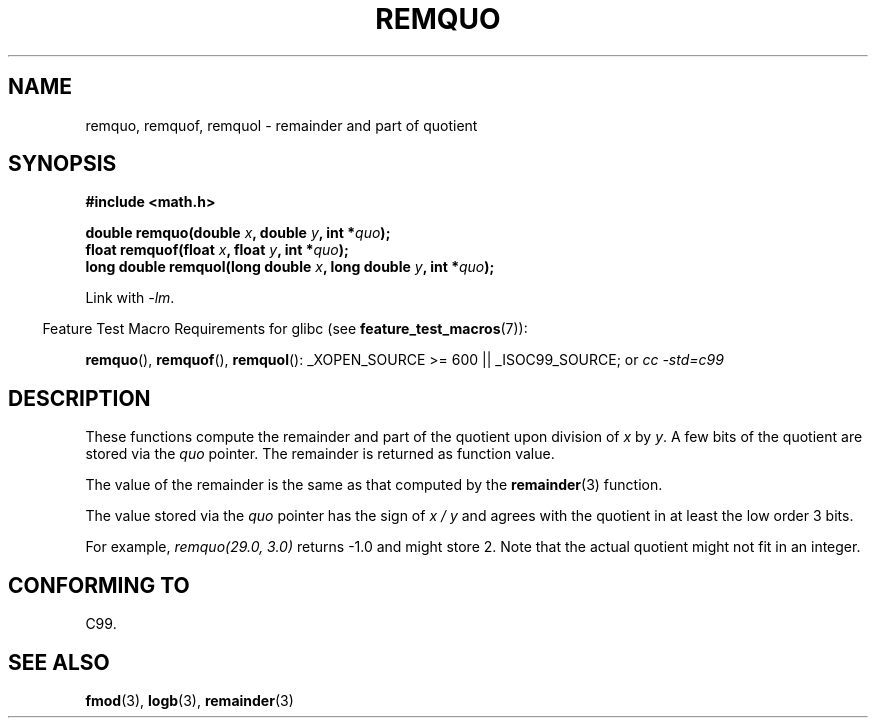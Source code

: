 .\" Copyright 2002 Walter Harms (walter.harms@informatik.uni-oldenburg.de)
.\" Distributed under GPL
.\" based on glibc infopages
.\" polished, aeb
.TH REMQUO 3 2007-07-26 "GNU" "Linux Programmer's Manual"
.SH NAME
remquo, remquof, remquol \- remainder and part of quotient
.SH SYNOPSIS
.nf
.B #include <math.h>
.sp
.BI "double remquo(double " x ", double " y ", int *" quo );
.br
.BI "float remquof(float " x ", float " y ", int *" quo );
.br
.BI "long double remquol(long double " x ", long double " y ", int *" quo );
.fi
.sp
Link with \fI\-lm\fP.
.sp
.in -4n
Feature Test Macro Requirements for glibc (see
.BR feature_test_macros (7)):
.in
.sp
.ad l
.BR remquo (),
.BR remquof (),
.BR remquol ():
_XOPEN_SOURCE\ >=\ 600 || _ISOC99_SOURCE; or
.I cc\ -std=c99
.ad b
.SH DESCRIPTION
These functions compute the remainder and part of the quotient
upon division of
.I x
by
.IR y .
A few bits of the quotient are stored via the
.I quo
pointer.
The remainder is returned as function value.

The value of the remainder is the same as that computed by the
.BR remainder (3)
function.

The value stored via the
.I quo
pointer has the sign of
.IR "x\ /\ y"
and agrees with the quotient in at least the low order 3 bits.

For example, \fIremquo(29.0,\ 3.0)\fP returns \-1.0 and might store 2.
Note that the actual quotient might not fit in an integer.
.\" A possible application of this function might be the computation
.\" of sin(x). Compute remquo(x, pi/2, &quo) or so.
.\"
.\" glibc, UnixWare: return 3 bits
.\" MacOS 10: return 7 bits
.SH "CONFORMING TO"
C99.
.SH "SEE ALSO"
.BR fmod (3),
.BR logb (3),
.BR remainder (3)

